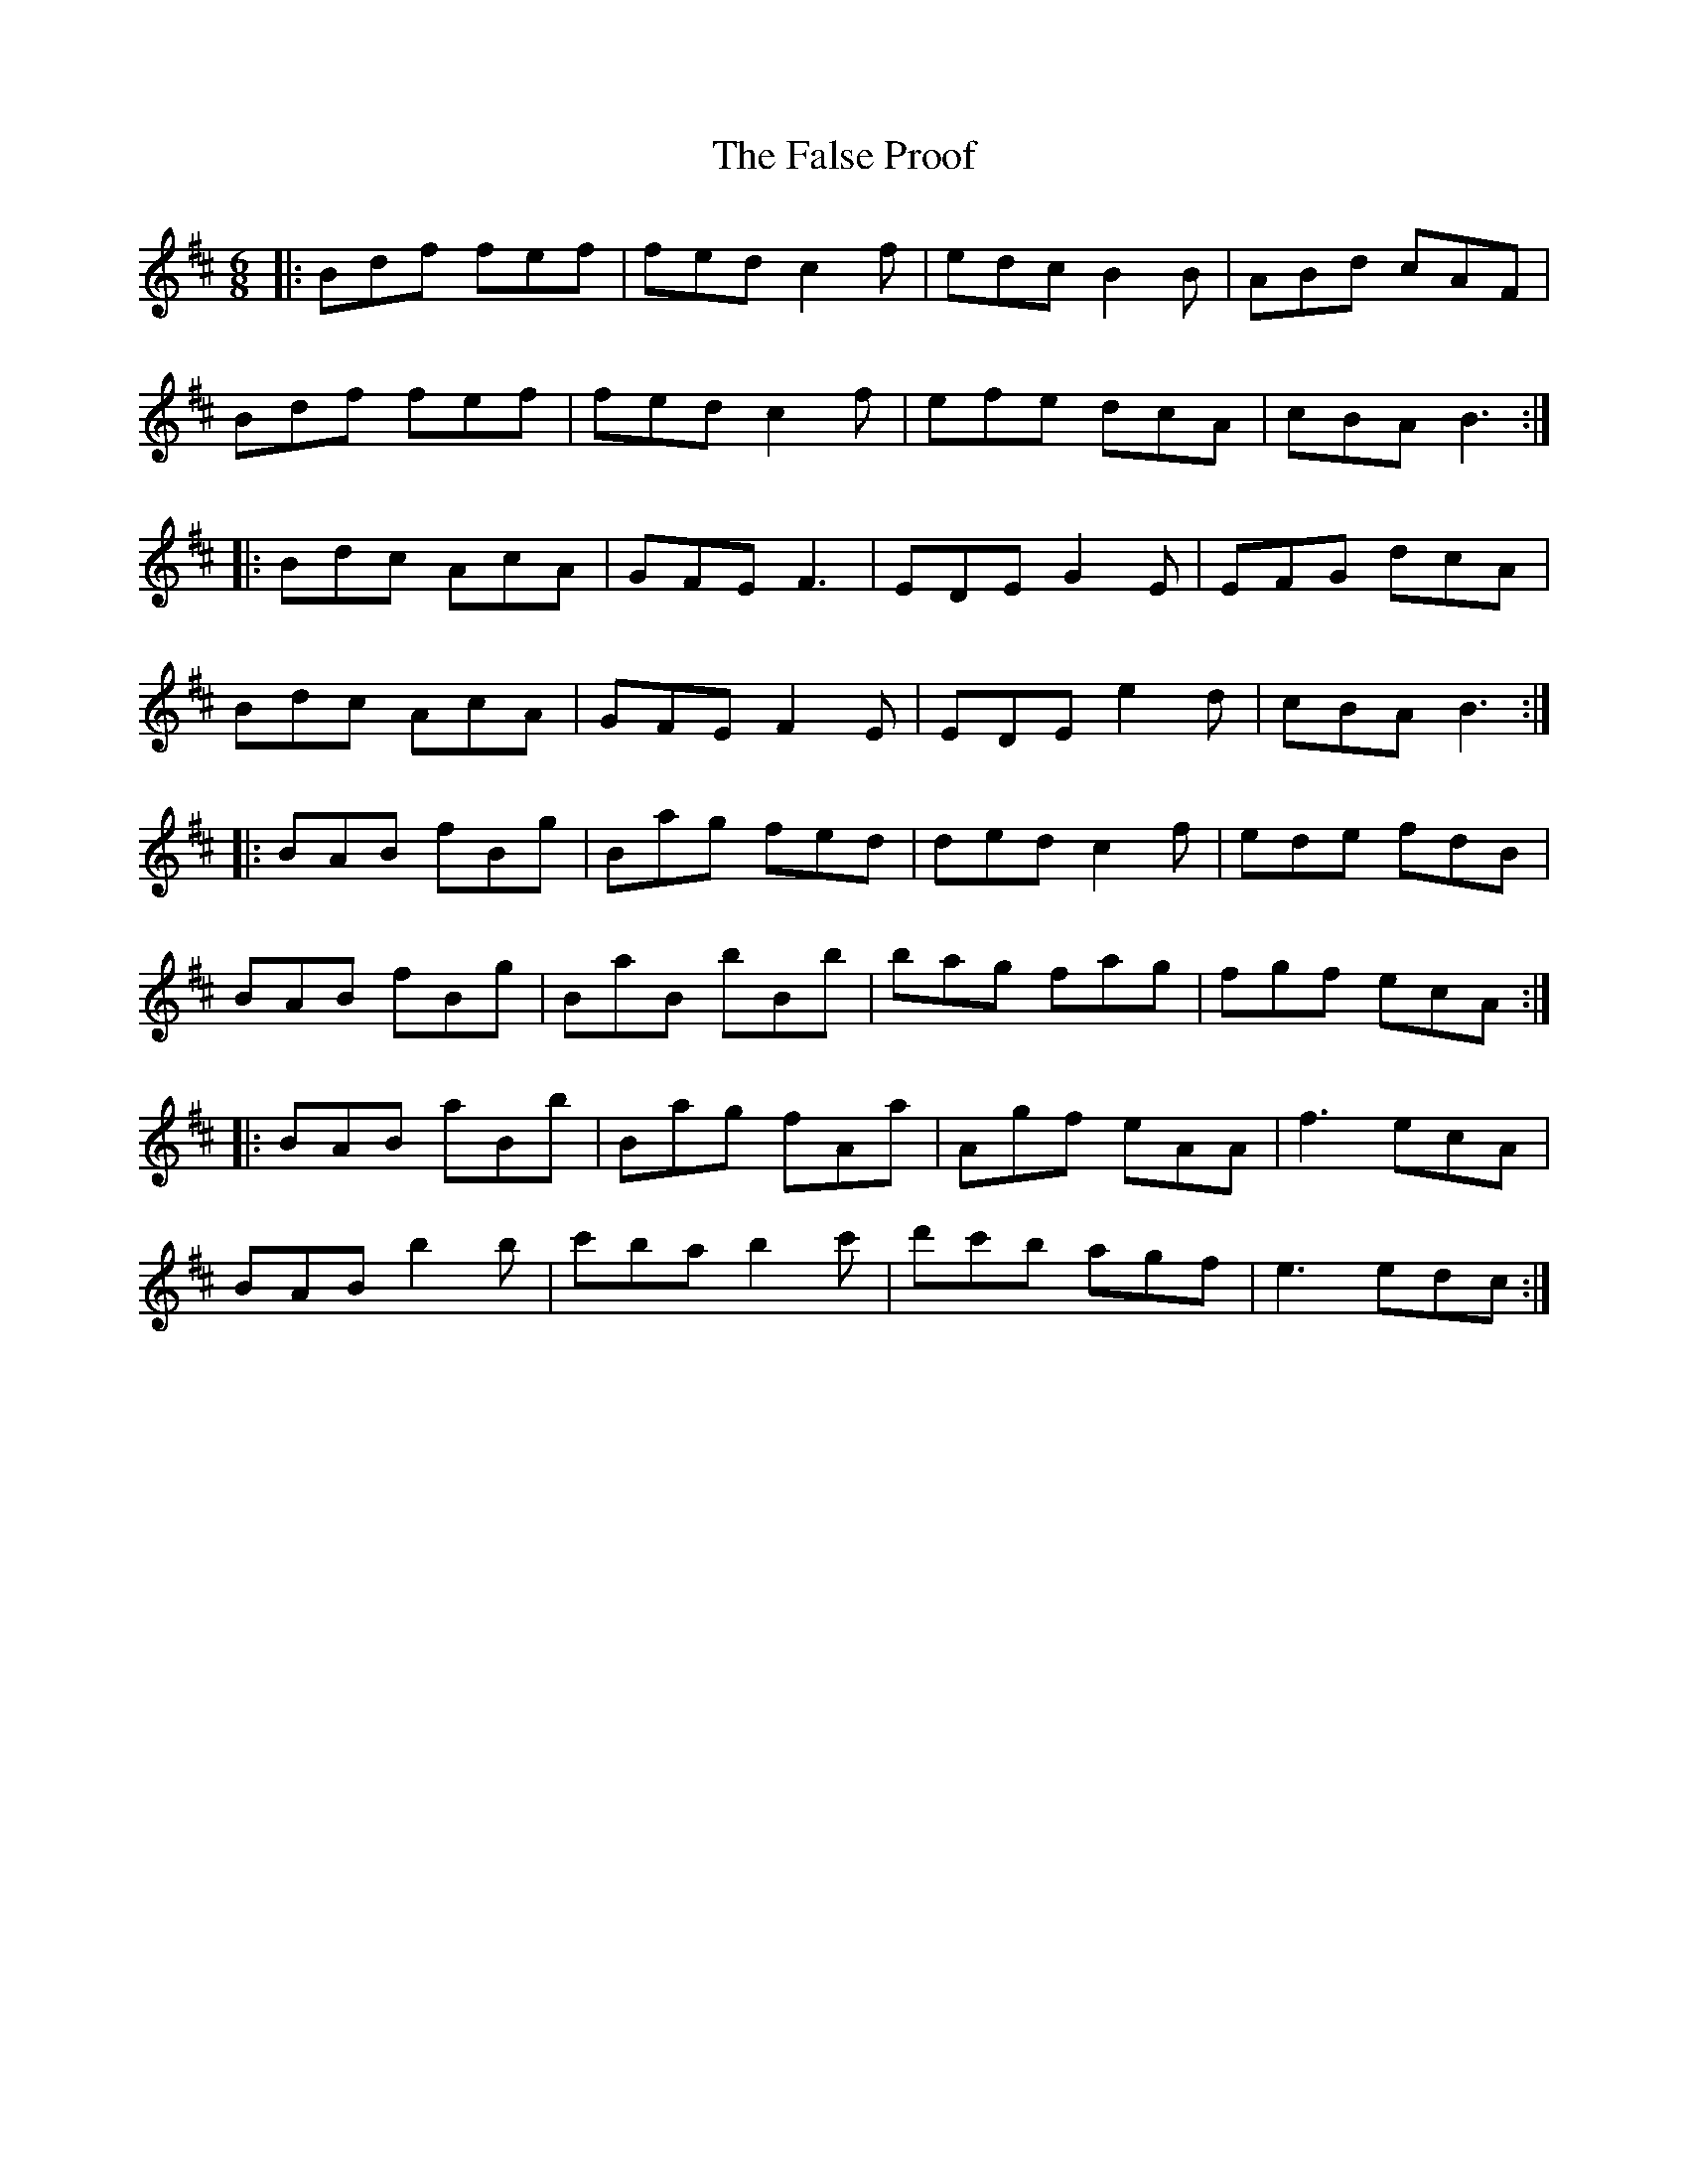 X: 12360
T: False Proof, The
R: jig
M: 6/8
K: Bminor
|:Bdf fef|fed c2f|edc B2B|ABd cAF|
Bdf fef|fed c2f|efe dcA|cBA B3:|
|:Bdc AcA|GFE F3|EDE G2E|EFG dcA|
Bdc AcA|GFE F2E|EDE e2d|cBA B3:|
|:BAB fBg|Bag fed|ded c2f|ede fdB|
BAB fBg|BaB bBb|bag fag|fgf ecA:|
|:BAB aBb|Bag fAa|Agf eAA|f3 ecA|
BAB b2b|c'ba b2c'|d'c'b agf|e3 edc:|

